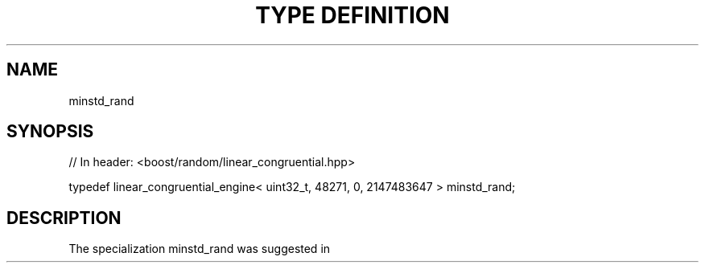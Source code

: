 .\"Generated by db2man.xsl. Don't modify this, modify the source.
.de Sh \" Subsection
.br
.if t .Sp
.ne 5
.PP
\fB\\$1\fR
.PP
..
.de Sp \" Vertical space (when we can't use .PP)
.if t .sp .5v
.if n .sp
..
.de Ip \" List item
.br
.ie \\n(.$>=3 .ne \\$3
.el .ne 3
.IP "\\$1" \\$2
..
.TH "TYPE DEFINITION" 3 "" "" ""
.SH "NAME"
minstd_rand
.SH "SYNOPSIS"

.sp
.nf
// In header: <boost/random/linear_congruential\&.hpp>


typedef linear_congruential_engine< uint32_t, 48271, 0, 2147483647 > minstd_rand;
.fi
.SH "DESCRIPTION"
.PP
The specialization
minstd_rand
was suggested in
.PP

.PP "Random Number Generators: Good ones are hard to find", Stephen K\&. Park and Keith W\&. Miller, Communications of the ACM, Vol\&. 31, No\&. 10, October 1988, pp\&. 1192\-1201

